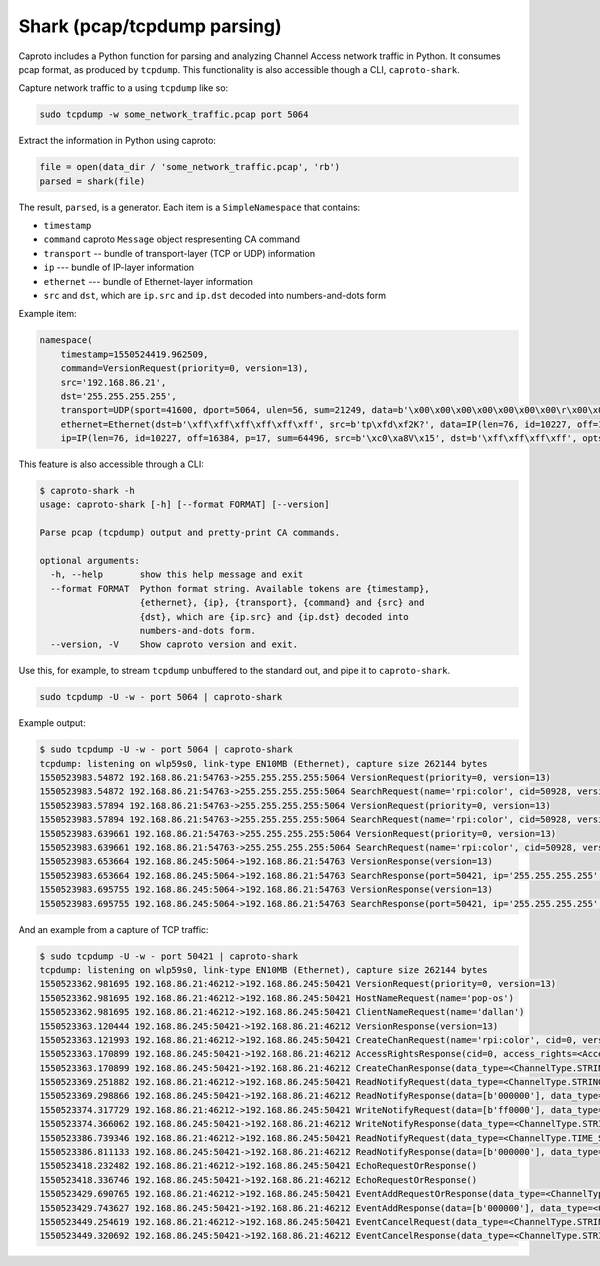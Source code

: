****************************
Shark (pcap/tcpdump parsing)
****************************

Caproto includes a Python function for parsing and analyzing Channel Access
network traffic in Python. It consumes pcap format, as produced by ``tcpdump``.
This functionality is also accessible though a CLI, ``caproto-shark``.

.. info::

   This feature of caproto uses an external Python library
   `dpkt <https://dpkt.readthedocs.io/en/latest/>`_ to parse the pcap format
   output by ``tcpdump``. A "minimal" installation of caproto---as in
   ``pip install caproto``---does not include ``dpkt``. Any of the following
   will install it:

   .. code-block:: bash

      # Any one of these is sufficient:
      pip install dpkt  # just dpkt
      pip install caproto[standard]  # all of caproto's network-related extras
      pip install caproto[complete]  # all of caproto's extras

Capture network traffic to a using ``tcpdump`` like so:

.. code-block:: bash

   sudo tcpdump -w some_network_traffic.pcap port 5064

Extract the information in Python using caproto:

.. code-block:: python

   file = open(data_dir / 'some_network_traffic.pcap', 'rb')
   parsed = shark(file)

The result, ``parsed``, is a generator. Each item is a ``SimpleNamespace`` that
contains:

* ``timestamp``
* ``command`` caproto ``Message`` object respresenting CA command
* ``transport`` -- bundle of transport-layer (TCP or UDP) information
* ``ip`` --- bundle of IP-layer information
* ``ethernet`` --- bundle of Ethernet-layer information
* ``src`` and ``dst``, which are ``ip.src`` and ``ip.dst`` decoded into
  numbers-and-dots form

Example item:

.. code-block:: python

   namespace(
       timestamp=1550524419.962509,
       command=VersionRequest(priority=0, version=13),
       src='192.168.86.21',
       dst='255.255.255.255',
       transport=UDP(sport=41600, dport=5064, ulen=56, sum=21249, data=b'\x00\x00\x00\x00\x00\x00\x00\r\x00\x00\x00\x00\x00\x00\x00\x00\x00\x06\x00\x10\x00\x05\x00\r\x00\x00\xe0\xdb\x00\x00\xe0\xdbrpi:color\x00\x00\x00\x00\x00\x00\x00'),
       ethernet=Ethernet(dst=b'\xff\xff\xff\xff\xff\xff', src=b'tp\xfd\xf2K?', data=IP(len=76, id=10227, off=16384, p=17, sum=64496, src=b'\xc0\xa8V\x15', dst=b'\xff\xff\xff\xff', opts=b'', data=UDP(sport=41600, dport=5064, ulen=56, sum=21249, data=b'\x00\x00\x00\x00\x00\x00\x00\r\x00\x00\x00\x00\x00\x00\x00\x00\x00\x06\x00\x10\x00\x05\x00\r\x00\x00\xe0\xdb\x00\x00\xe0\xdbrpi:color\x00\x00\x00\x00\x00\x00\x00'))),
       ip=IP(len=76, id=10227, off=16384, p=17, sum=64496, src=b'\xc0\xa8V\x15', dst=b'\xff\xff\xff\xff', opts=b'', data=UDP(sport=41600, dport=5064, ulen=56, sum=21249, data=b'\x00\x00\x00\x00\x00\x00\x00\r\x00\x00\x00\x00\x00\x00\x00\x00\x00\x06\x00\x10\x00\x05\x00\r\x00\x00\xe0\xdb\x00\x00\xe0\xdbrpi:color\x00\x00\x00\x00\x00\x00\x00')))

This feature is also accessible through a CLI:

.. code-block:: bash

   $ caproto-shark -h
   usage: caproto-shark [-h] [--format FORMAT] [--version]
   
   Parse pcap (tcpdump) output and pretty-print CA commands.
   
   optional arguments:
     -h, --help       show this help message and exit
     --format FORMAT  Python format string. Available tokens are {timestamp},
                      {ethernet}, {ip}, {transport}, {command} and {src} and
                      {dst}, which are {ip.src} and {ip.dst} decoded into
                      numbers-and-dots form.
     --version, -V    Show caproto version and exit.

Use this, for example, to stream ``tcpdump`` unbuffered to the standard out,
and pipe it to ``caproto-shark``.

.. code-block:: bash

   sudo tcpdump -U -w - port 5064 | caproto-shark

Example output:

.. code-block:: bash

   $ sudo tcpdump -U -w - port 5064 | caproto-shark
   tcpdump: listening on wlp59s0, link-type EN10MB (Ethernet), capture size 262144 bytes
   1550523983.54872 192.168.86.21:54763->255.255.255.255:5064 VersionRequest(priority=0, version=13)
   1550523983.54872 192.168.86.21:54763->255.255.255.255:5064 SearchRequest(name='rpi:color', cid=50928, version=13, reply=5)
   1550523983.57894 192.168.86.21:54763->255.255.255.255:5064 VersionRequest(priority=0, version=13)
   1550523983.57894 192.168.86.21:54763->255.255.255.255:5064 SearchRequest(name='rpi:color', cid=50928, version=13, reply=5)
   1550523983.639661 192.168.86.21:54763->255.255.255.255:5064 VersionRequest(priority=0, version=13)
   1550523983.639661 192.168.86.21:54763->255.255.255.255:5064 SearchRequest(name='rpi:color', cid=50928, version=13, reply=5)
   1550523983.653664 192.168.86.245:5064->192.168.86.21:54763 VersionResponse(version=13)
   1550523983.653664 192.168.86.245:5064->192.168.86.21:54763 SearchResponse(port=50421, ip='255.255.255.255', cid=50928, version=13)
   1550523983.695755 192.168.86.245:5064->192.168.86.21:54763 VersionResponse(version=13)
   1550523983.695755 192.168.86.245:5064->192.168.86.21:54763 SearchResponse(port=50421, ip='255.255.255.255', cid=50928, version=13)

And an example from a capture of TCP traffic:

.. code-block:: bash

   $ sudo tcpdump -U -w - port 50421 | caproto-shark
   tcpdump: listening on wlp59s0, link-type EN10MB (Ethernet), capture size 262144 bytes
   1550523362.981695 192.168.86.21:46212->192.168.86.245:50421 VersionRequest(priority=0, version=13)
   1550523362.981695 192.168.86.21:46212->192.168.86.245:50421 HostNameRequest(name='pop-os')
   1550523362.981695 192.168.86.21:46212->192.168.86.245:50421 ClientNameRequest(name='dallan')
   1550523363.120444 192.168.86.245:50421->192.168.86.21:46212 VersionResponse(version=13)
   1550523363.121993 192.168.86.21:46212->192.168.86.245:50421 CreateChanRequest(name='rpi:color', cid=0, version=13)
   1550523363.170899 192.168.86.245:50421->192.168.86.21:46212 AccessRightsResponse(cid=0, access_rights=<AccessRights.WRITE|READ: 3>)
   1550523363.170899 192.168.86.245:50421->192.168.86.21:46212 CreateChanResponse(data_type=<ChannelType.STRING: 0>, data_count=1, cid=0, sid=1)
   1550523369.251882 192.168.86.21:46212->192.168.86.245:50421 ReadNotifyRequest(data_type=<ChannelType.STRING: 0>, data_count=0, sid=1, ioid=0)
   1550523369.298866 192.168.86.245:50421->192.168.86.21:46212 ReadNotifyResponse(data=[b'000000'], data_type=<ChannelType.STRING: 0>, data_count=1, status=CAStatusCode(name='ECA_NORMAL', code=0, code_with_severity=1, severity=<CASeverity.SUCCESS: 1>, success=1, defunct=False, description='Normal successful completion'), ioid=0, metadata=None)
   1550523374.317729 192.168.86.21:46212->192.168.86.245:50421 WriteNotifyRequest(data=[b'ff0000'], data_type=<ChannelType.STRING: 0>, data_count=1, sid=1, ioid=1, metadata=None)
   1550523374.366062 192.168.86.245:50421->192.168.86.21:46212 WriteNotifyResponse(data_type=<ChannelType.STRING: 0>, data_count=0, status=CAStatusCode(name='ECA_NORMAL', code=0, code_with_severity=1, severity=<CASeverity.SUCCESS: 1>, success=1, defunct=False, description='Normal successful completion'), ioid=1)
   1550523386.739346 192.168.86.21:46212->192.168.86.245:50421 ReadNotifyRequest(data_type=<ChannelType.TIME_STRING: 14>, data_count=0, sid=1, ioid=2)
   1550523386.811133 192.168.86.245:50421->192.168.86.21:46212 ReadNotifyResponse(data=[b'000000'], data_type=<ChannelType.TIME_STRING: 14>, data_count=1, status=CAStatusCode(name='ECA_NORMAL', code=0, code_with_severity=1, severity=<CASeverity.SUCCESS: 1>, success=1, defunct=False, description='Normal successful completion'), ioid=2, metadata=DBR_TIME_STRING(status=<AlarmStatus.NO_ALARM: 0>, severity=<AlarmSeverity.NO_ALARM: 0>, timestamp=1550523385.868129))
   1550523418.232482 192.168.86.21:46212->192.168.86.245:50421 EchoRequestOrResponse()
   1550523418.336746 192.168.86.245:50421->192.168.86.21:46212 EchoRequestOrResponse()
   1550523429.690765 192.168.86.21:46212->192.168.86.245:50421 EventAddRequestOrResponse(data_type=<ChannelType.STRING: 0>, data_count=0, sid=1, subscriptionid=0, low=0.0, high=0.0, to=0.0, mask=13)
   1550523429.743627 192.168.86.245:50421->192.168.86.21:46212 EventAddResponse(data=[b'000000'], data_type=<ChannelType.STRING: 0>, data_count=1, status=CAStatusCode(name='ECA_NORMAL', code=0, code_with_severity=1, severity=<CASeverity.SUCCESS: 1>, success=1, defunct=False, description='Normal successful completion'), subscriptionid=0, metadata=None)
   1550523449.254619 192.168.86.21:46212->192.168.86.245:50421 EventCancelRequest(data_type=<ChannelType.STRING: 0>, sid=1, subscriptionid=0)
   1550523449.320692 192.168.86.245:50421->192.168.86.21:46212 EventCancelResponse(data_type=<ChannelType.STRING: 0>, sid=1, subscriptionid=0, data_count=0)
